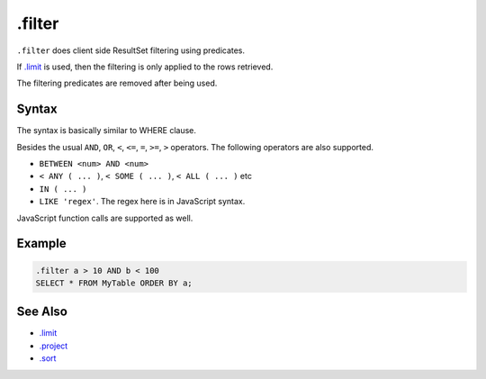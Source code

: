 .filter
-------

``.filter`` does client side ResultSet filtering using predicates.

If `.limit <limit.html>`__ is used, then the filtering is only applied to the
rows retrieved.

The filtering predicates are removed after being used.

Syntax
~~~~~~

The syntax is basically similar to WHERE clause.

Besides the usual ``AND``, ``OR``, ``<``, ``<=``, ``=``, ``>=``, ``>``
operators.  The following operators are also supported.

* ``BETWEEN <num> AND <num>``
* ``< ANY ( ... )``, ``< SOME ( ... )``, ``< ALL ( ... )`` etc
* ``IN ( ... )``
* ``LIKE 'regex'``.  The regex here is in JavaScript syntax.

JavaScript function calls are supported as well.

Example
~~~~~~~

.. code-block:: text

	.filter a > 10 AND b < 100
	SELECT * FROM MyTable ORDER BY a;

See Also
~~~~~~~~

* `.limit <limit.html>`__
* `.project <project.html>`__
* `.sort <sort.html>`__
